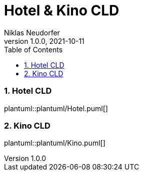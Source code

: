 = Hotel & Kino CLD
Niklas Neudorfer
1.0.0, 2021-10-11
ifndef::imagesdir[:imagesdir: images]
//:toc-placement!:  // prevents the generation of the doc at this position, so it can be printed afterwards
:sourcedir: ../src/main/java
:icons: font
:sectnums:    // Nummerierung der Überschriften / section numbering
:toc: left

//Need this blank line after ifdef, don't know why...
ifdef::backend-html5[]

// print the toc here (not at the default position)
//toc::[]

=== Hotel CLD

plantuml::plantuml/Hotel.puml[]


=== Kino CLD

plantuml::plantuml/Kino.puml[]


